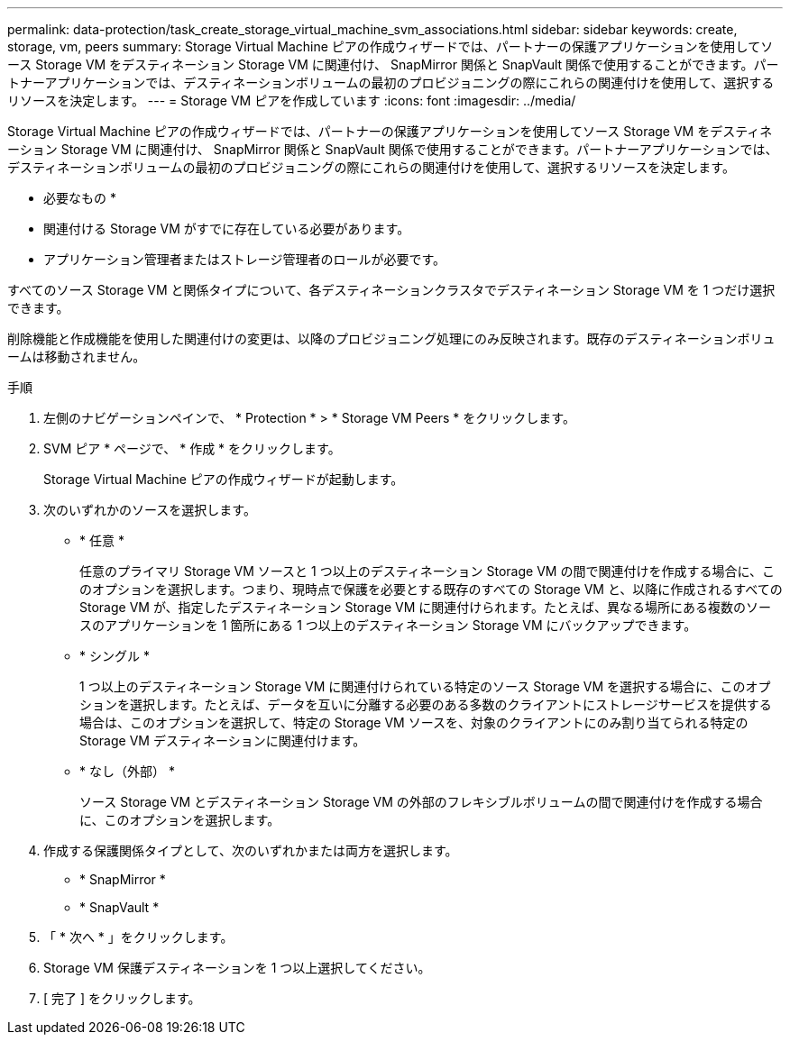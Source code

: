 ---
permalink: data-protection/task_create_storage_virtual_machine_svm_associations.html 
sidebar: sidebar 
keywords: create, storage, vm, peers 
summary: Storage Virtual Machine ピアの作成ウィザードでは、パートナーの保護アプリケーションを使用してソース Storage VM をデスティネーション Storage VM に関連付け、 SnapMirror 関係と SnapVault 関係で使用することができます。パートナーアプリケーションでは、デスティネーションボリュームの最初のプロビジョニングの際にこれらの関連付けを使用して、選択するリソースを決定します。 
---
= Storage VM ピアを作成しています
:icons: font
:imagesdir: ../media/


[role="lead"]
Storage Virtual Machine ピアの作成ウィザードでは、パートナーの保護アプリケーションを使用してソース Storage VM をデスティネーション Storage VM に関連付け、 SnapMirror 関係と SnapVault 関係で使用することができます。パートナーアプリケーションでは、デスティネーションボリュームの最初のプロビジョニングの際にこれらの関連付けを使用して、選択するリソースを決定します。

* 必要なもの *

* 関連付ける Storage VM がすでに存在している必要があります。
* アプリケーション管理者またはストレージ管理者のロールが必要です。


すべてのソース Storage VM と関係タイプについて、各デスティネーションクラスタでデスティネーション Storage VM を 1 つだけ選択できます。

削除機能と作成機能を使用した関連付けの変更は、以降のプロビジョニング処理にのみ反映されます。既存のデスティネーションボリュームは移動されません。

.手順
. 左側のナビゲーションペインで、 * Protection * > * Storage VM Peers * をクリックします。
. SVM ピア * ページで、 * 作成 * をクリックします。
+
Storage Virtual Machine ピアの作成ウィザードが起動します。

. 次のいずれかのソースを選択します。
+
** * 任意 *
+
任意のプライマリ Storage VM ソースと 1 つ以上のデスティネーション Storage VM の間で関連付けを作成する場合に、このオプションを選択します。つまり、現時点で保護を必要とする既存のすべての Storage VM と、以降に作成されるすべての Storage VM が、指定したデスティネーション Storage VM に関連付けられます。たとえば、異なる場所にある複数のソースのアプリケーションを 1 箇所にある 1 つ以上のデスティネーション Storage VM にバックアップできます。

** * シングル *
+
1 つ以上のデスティネーション Storage VM に関連付けられている特定のソース Storage VM を選択する場合に、このオプションを選択します。たとえば、データを互いに分離する必要のある多数のクライアントにストレージサービスを提供する場合は、このオプションを選択して、特定の Storage VM ソースを、対象のクライアントにのみ割り当てられる特定の Storage VM デスティネーションに関連付けます。

** * なし（外部） *
+
ソース Storage VM とデスティネーション Storage VM の外部のフレキシブルボリュームの間で関連付けを作成する場合に、このオプションを選択します。



. 作成する保護関係タイプとして、次のいずれかまたは両方を選択します。
+
** * SnapMirror *
** * SnapVault *


. 「 * 次へ * 」をクリックします。
. Storage VM 保護デスティネーションを 1 つ以上選択してください。
. [ 完了 ] をクリックします。

